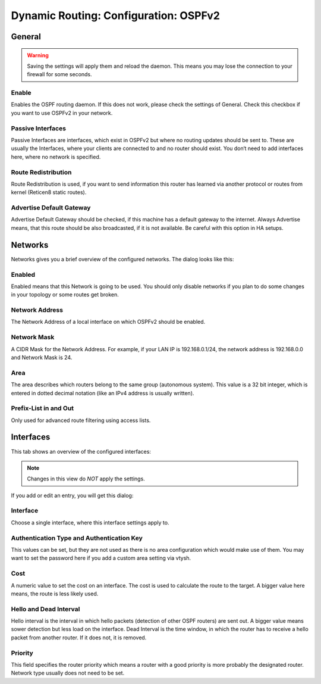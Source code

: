 ======================================
Dynamic Routing: Configuration: OSPFv2
======================================

-------
General
-------

.. Warning::
    Saving the settings will apply them and reload the daemon. This means you may lose the connection to your firewall for some seconds.
    
.. image:: images/dynamic_routes_ospf_general.png

Enable
------

Enables the OSPF routing daemon.
If this does not work, please check the settings of General.
Check this checkbox if you want to use OSPFv2 in your network.

Passive Interfaces
------------------

Passive Interfaces are interfaces,
which exist in OSPFv2 but where no routing updates should be sent to.
These are usually the Interfaces,
where your clients are connected to and no router should exist.
You don‘t need to add interfaces here, where no network is specified. 

Route Redistribution
--------------------

Route Redistribution is used,
if you want to send information this router has learned via another protocol
or routes from kernel (Reticen8 static routes).

Advertise Default Gateway
-------------------------

Advertise Default Gateway should be checked,
if this machine has a default gateway to the internet.
Always Advertise means, that this route should be also broadcasted,
if it is not available. Be careful with this option in HA setups.

--------
Networks
--------

.. image:: images/dynamic_routes_ospf_networks.png

Networks gives you a brief overview of the configured networks. The dialog looks like this:

.. image:: images/dynamic_routes_ospf_network_dialog.png

Enabled
-------

Enabled means that this Network is going to be used.
You should only disable networks if you plan to do some changes in your topology or some routes get broken. 

Network Address
---------------

The Network Address of a local interface on which OSPFv2 should be enabled.

Network Mask
------------

A CIDR Mask for the Network Address.
For example, if your LAN IP is 192.168.0.1/24, the network address is 192.168.0.0 and Network Mask is 24.

Area
----

The area describes which routers belong to the same group (autonomous system). This value is a 32 bit integer, which is entered in dotted decimal notation (like an IPv4 address is usually written).

Prefix-List in and Out
----------------------

Only used for advanced route filtering using access lists.

----------
Interfaces
----------

This tab shows an overview of the configured interfaces:

.. image:: images/dynamic_routes_ospf_interfaces.png

.. Note::
      Changes in this view do *NOT* apply the settings.

If you add or edit an entry, you will get this dialog:

.. image:: images/dynamic_routes_ospf_interface_dialog.png

Interface
---------
Choose a single interface, where this interface settings apply to.

Authentication Type and Authentication Key
------------------------------------------

This values can be set,
but they are not used as there is no area configuration which would make use of them.
You may want to set the password here if you add a custom area setting via vtysh.

Cost
----

A numeric value to set the cost on an interface.
The cost is used to calculate the route to the target.
A bigger value here means, the route is less likely used.

Hello and Dead Interval
-----------------------

Hello interval is the interval in which hello packets (detection of other OSPF routers) are sent out.
A bigger value means sower detection but less load on the interface.
Dead Interval is the time window, in which the router has to receive a hello packet from another router.
If it does not, it is removed.

Priority
--------

This field specifies the router priority which means a router with a good priority is more probably the designated router.
Network type usually does not need to be set.

